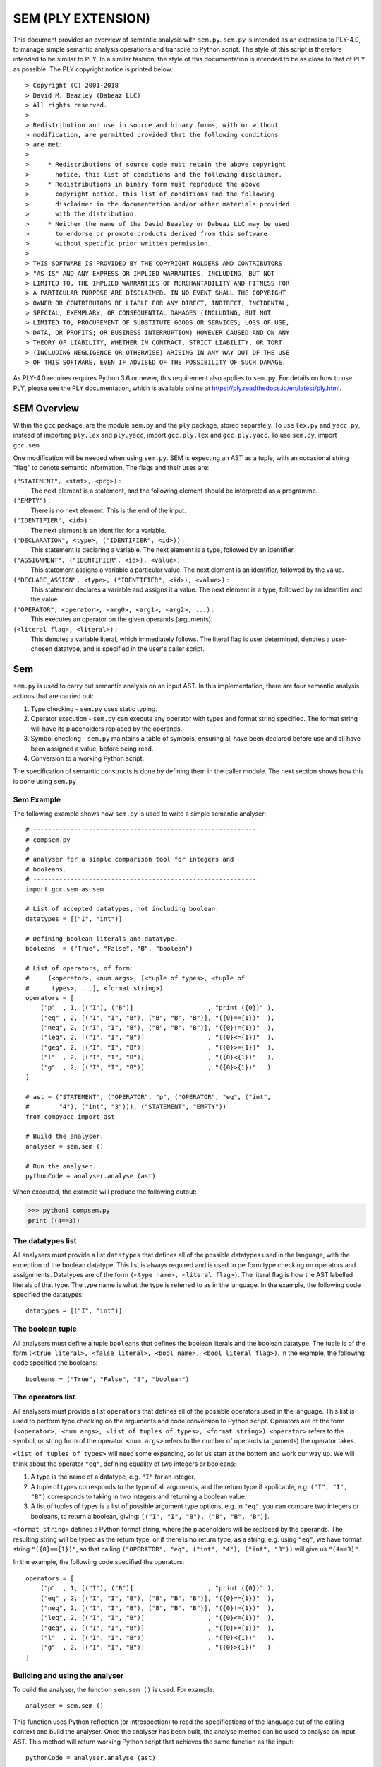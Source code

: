 SEM (PLY EXTENSION)
===================

This document provides an overview of semantic analysis with 
``sem.py``. ``sem.py`` is intended as an extension to PLY-4.0, to 
manage simple semantic analysis operations and transpile to Python 
script. The style of this script is therefore intended to be similar to 
PLY. In a similar fashion, the style of this documentation is intended
to be as close to that of PLY as possible. The PLY copyright notice is 
printed below::
  
> Copyright (C) 2001-2018
> David M. Beazley (Dabeaz LLC)
> All rights reserved.
> 
> Redistribution and use in source and binary forms, with or without
> modification, are permitted provided that the following conditions 
> are met:
> 
>     * Redistributions of source code must retain the above copyright 
>       notice, this list of conditions and the following disclaimer.
>     * Redistributions in binary form must reproduce the above 
>       copyright notice, this list of conditions and the following 
>       disclaimer in the documentation and/or other materials provided 
>       with the distribution.
>     * Neither the name of the David Beazley or Dabeaz LLC may be used 
>       to endorse or promote products derived from this software 
>       without specific prior written permission.
> 
> THIS SOFTWARE IS PROVIDED BY THE COPYRIGHT HOLDERS AND CONTRIBUTORS 
> "AS IS" AND ANY EXPRESS OR IMPLIED WARRANTIES, INCLUDING, BUT NOT 
> LIMITED TO, THE IMPLIED WARRANTIES OF MERCHANTABILITY AND FITNESS FOR 
> A PARTICULAR PURPOSE ARE DISCLAIMED. IN NO EVENT SHALL THE COPYRIGHT 
> OWNER OR CONTRIBUTORS BE LIABLE FOR ANY DIRECT, INDIRECT, INCIDENTAL, 
> SPECIAL, EXEMPLARY, OR CONSEQUENTIAL DAMAGES (INCLUDING, BUT NOT 
> LIMITED TO, PROCUREMENT OF SUBSTITUTE GOODS OR SERVICES; LOSS OF USE, 
> DATA, OR PROFITS; OR BUSINESS INTERRUPTION) HOWEVER CAUSED AND ON ANY 
> THEORY OF LIABILITY, WHETHER IN CONTRACT, STRICT LIABILITY, OR TORT 
> (INCLUDING NEGLIGENCE OR OTHERWISE) ARISING IN ANY WAY OUT OF THE USE 
> OF THIS SOFTWARE, EVEN IF ADVISED OF THE POSSIBILITY OF SUCH DAMAGE.

As PLY-4.0 requires requires Python 3.6 or newer, this requirement 
also applies to ``sem.py``. For details on how to use PLY, please see 
the PLY documentation, which is available online at 
https://ply.readthedocs.io/en/latest/ply.html. 

SEM Overview
------------

Within the ``gcc`` package, are the module ``sem.py`` and the ``ply`` 
package, stored separately. To use ``lex.py`` and ``yacc.py``, instead 
of importing ``ply.lex`` and ``ply.yacc``, import ``gcc.ply.lex`` and
``gcc.ply.yacc``. To use ``sem.py``, import ``gcc.sem``.

One modification will be needed when using ``sem.py``. SEM is expecting
an AST as a tuple, with an occasional string "flag" to denote semantic
information. The flags and their uses are:

``("STATEMENT", <stmt>, <prg>)`` : 
    The next element is a statement, and the following element should
    be interpreted as a programme.
``("EMPTY")`` :
    There is no next element. This is the end of the input.
``("IDENTIFIER", <id>)`` :
    The next element is an identifier for a variable.
``("DECLARATION", <type>, ("IDENTIFIER", <id>))`` :
    This statement is declaring a variable. The next element is a type, 
    followed by an identifier.
``("ASSIGNMENT", ("IDENTIFIER", <id>), <value>)`` :
    This statement assigns a variable a particular value. The next
    element is an identifier, followed by the value.
``("DECLARE_ASSIGN", <type>, ("IDENTIFIER", <id>), <value>)`` :
    This statement declares a variable and assigns it a value. The next
    element is a type, followed by an identifier and the value.
``("OPERATOR", <operator>, <arg0>, <arg1>, <arg2>, ...)`` : 
    This executes an operator on the given operands (arguments).
``(<literal flag>, <literal>)`` : 
    This denotes a variable literal, which immediately follows. The
    literal flag is user determined, denotes a user-chosen datatype, 
    and is specified in the user's caller script.
    

Sem
---

``sem.py`` is used to carry out semantic analysis on an input AST. In
this implementation, there are four semantic analysis actions that are 
carried out:

1. Type checking - ``sem.py`` uses static typing.
2. Operator execution - ``sem.py`` can execute any operator with types 
   and format string specified. The format string will have its 
   placeholders replaced by the operands.
3. Symbol checking - ``sem.py`` maintains a table of symbols, ensuring 
   all have been declared before use and all have been assigned a 
   value, before being read.
4. Conversion to a working Python script. 

The specification of semantic constructs is done by defining them in 
the caller module. The next section shows how this is done using 
``sem.py``

Sem Example
^^^^^^^^^^^

The following example shows how ``sem.py`` is used to write a simple 
semantic analyser::

    # ------------------------------------------------------------
    # compsem.py
    #
    # analyser for a simple comparison tool for integers and 
    # booleans.
    # ------------------------------------------------------------
    import gcc.sem as sem
    
    # List of accepted datatypes, not including boolean.
    datatypes = [("I", "int")]
    
    # Defining boolean literals and datatype.
    booleans  = ("True", "False", "B", "boolean")
    
    # List of operators, of form:
    #     (<operator>, <num args>, [<tuple of types>, <tuple of
    #      types>, ...], <format string>)
    operators = [
        ("p"  , 1, [("I"), ("B")]                    , "print ({0})" ),
        ("eq" , 2, [("I", "I", "B"), ("B", "B", "B")], "({0}=={1})"  ),
        ("neq", 2, [("I", "I", "B"), ("B", "B", "B")], "({0}!={1})"  ),
        ("leq", 2, [("I", "I", "B")]                 , "({0}<={1})"  ),
        ("geq", 2, [("I", "I", "B")]                 , "({0}>={1})"  ),
        ("l"  , 2, [("I", "I", "B")]                 , "({0}<{1})"   ),
        ("g"  , 2, [("I", "I", "B")]                 , "({0}>{1})"   )
    ]
    
    # ast = ("STATEMENT", ("OPERATOR", "p", ("OPERATOR", "eq", ("int", 
    #        "4"), ("int", "3"))), ("STATEMENT", "EMPTY"))
    from compyacc import ast
    
    # Build the analyser.
    analyser = sem.sem ()
    
    # Run the analyser.
    pythonCode = analyser.analyse (ast)
    
When executed, the example will produce the following output:

>>> python3 compsem.py
print ((4==3))

The datatypes list
^^^^^^^^^^^^^^^^^^

All analysers must provide a list ``datatypes`` that defines all of the
possible datatypes used in the language, with the exception of the 
boolean datatype. This list is always required and is used to perform 
type checking on operators and assignments. Datatypes are of the form
``(<type name>, <literal flag>)``. The literal flag is how the AST 
labelled literals of that type. The type name is what the type is 
referred to as in the language. In the example, the following code 
specified the datatypes::

    datatypes = [("I", "int")]

The boolean tuple
^^^^^^^^^^^^^^^^^

All analysers must define a tuple ``booleans`` that defines the boolean
literals and the boolean datatype. The tuple is of the form ``(<true
literal>, <false literal>, <bool name>, <bool literal flag>)``. In the
example, the following code specified the booleans::

    booleans = ("True", "False", "B", "boolean")
    
The operators list
^^^^^^^^^^^^^^^^^^

All analysers must provide a list ``operators`` that defines all of the
possible operators used in the language. This list is used to perform
type checking on the arguments and code conversion to Python script.
Operators are of the form ``(<operator>, <num args>, <list of tuples of 
types>, <format string>)``.  ``<operator>`` refers to the symbol, or 
string form of the operator. ``<num args>`` refers to the number of 
operands (arguments) the operator takes.

``<list of tuples of types>`` will need some expanding, so let us start 
at the bottom and work our way up. We will think about the operator 
``"eq"``, defining equality of two integers or booleans:

1. A type is the name of a datatype, e.g. ``"I"`` for an integer. 
2. A tuple of types corresponds to the type of all arguments, and the 
   return type if applicable, e.g. ``("I", "I", "B")`` corresponds to 
   taking in two integers and returning a boolean value.
3. A list of tuples of types is a list of possible argument type 
   options, e.g. in ``"eq"``, you can compare two integers or booleans, 
   to return a boolean, giving: ``[("I", "I", "B"), ("B", "B", "B")]``.

``<format string>`` defines a Python format string, where the
placeholders will be replaced by the operands. The resulting string 
will be typed as the return type, or if there is no return type, as a 
string, e.g. using ``"eq"``, we have format string ``"({0}=={1})"``, so
that calling ``("OPERATOR", "eq", ("int", "4"), ("int", "3"))`` will 
give us ``"(4==3)"``.

In the example, the following code specified the operators::

    operators = [
        ("p"  , 1, [("I"), ("B")]                    , "print ({0})" ),
        ("eq" , 2, [("I", "I", "B"), ("B", "B", "B")], "({0}=={1})"  ),
        ("neq", 2, [("I", "I", "B"), ("B", "B", "B")], "({0}!={1})"  ),
        ("leq", 2, [("I", "I", "B")]                 , "({0}<={1})"  ),
        ("geq", 2, [("I", "I", "B")]                 , "({0}>={1})"  ),
        ("l"  , 2, [("I", "I", "B")]                 , "({0}<{1})"   ),
        ("g"  , 2, [("I", "I", "B")]                 , "({0}>{1})"   )
    ]

Building and using the analyser
^^^^^^^^^^^^^^^^^^^^^^^^^^^^^^^

To build the analyser, the function ``sem.sem ()`` is used. For 
example::

    analyser = sem.sem ()

This function uses Python reflection (or introspection) to read the
specifications of the language out of the calling context and build the
analyser. Once the analyser has been built, the analyse method can be 
used to analyse an input AST. This method will return working Python 
script that achieves the same function as the input::

    pythonCode = analyser.analyse (ast)
